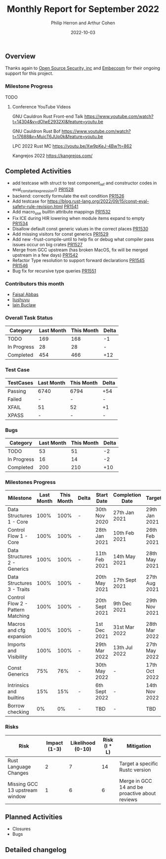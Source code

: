 #+title:  Monthly Report for September 2022
#+author: Philip Herron and Arthur Cohen
#+date:   2022-10-03

** Overview

Thanks again to [[https://opensrcsec.com/][Open Source Security, inc]] and [[https://www.embecosm.com/][Embecosm]] for their ongoing support for this project.

*** Milestone Progress

TODO

**** Conference YouTube Videos

GNU Cauldron Rust Front-end Talk
https://www.youtube.com/watch?t=14304&v=dOIwE2932XI&feature=youtu.be

GNU Cauldron Rust Bof
https://www.youtube.com/watch?t=17688&v=MuicT6JUp0k&feature=youtu.be

LPC 2022 Rust MC
https://youtu.be/Xw9pKeJ-4Bw?t=862

Kangrejos 2022
https://kangrejos.com/

** Completed Activities

- add testcase with struct to test component_ref and constructor codes in eval_constant_expression() [[https://github.com/rust-gcc/gccrs/pull/1528][PR1528]]
- backend: correctly formulate the exit condition [[https://github.com/rust-gcc/gccrs/pull/1526][PR1526]]
- Add testcase for https://blog.rust-lang.org/2022/09/15/const-eval-safety-rule-revision.html [[https://github.com/Rust-GCC/gccrs/pull/1541][PR1541]]
- Add macro_use builtin attribute mappings [[https://github.com/Rust-GCC/gccrs/pull/1532][PR1532]]
- Fix ICE during HIR lowering when module items expand to empty [[https://github.com/Rust-GCC/gccrs/pull/1534][PR1534]]
- Disallow default const generic values in the correct places [[https://github.com/Rust-GCC/gccrs/pull/1530][PR1530]]
- Add missing visitors for const generics [[https://github.com/Rust-GCC/gccrs/pull/1529][PR1529]]
- Add new -frust-compile-until to help fix or debug what compiler pass issues occur on big crates [[https://github.com/Rust-GCC/gccrs/pull/1527][PR1527]]
- Merge from GCC upstream (has broken MacOS, fix will be merged upstream in a few days) [[https://github.com/Rust-GCC/gccrs/pull/1542][PR1542]]
- Refactor Type resolution to support forward declarations [[https://github.com/Rust-GCC/gccrs/pull/1545][PR1545]] [[https://github.com/Rust-GCC/gccrs/pull/1546][PR1546]]
- Bug fix for recursive type queries [[https://github.com/Rust-GCC/gccrs/pull/1551][PR1551]]

*** Contributors this month

- [[https://github.com/abbasfaisal][Faisal Abbas]]
- [[https://github.com/liushuyu][liushuyu]]
- [[https://github.com/ibuclaw][Iain Buclaw]]

*** Overall Task Status

| Category    | Last Month | This Month | Delta |
|-------------+------------+------------+-------|
| TODO        |        169 |        168 |    -1 |
| In Progress |         28 |         28 |     - |
| Completed   |        454 |        466 |   +12 |

*** Test Case

| TestCases | Last Month | This Month | Delta |
|-----------+------------+------------+-------|
| Passing   | 6740       | 6794       | +54   |
| Failed    | -          | -          | -     |
| XFAIL     | 51         | 52         | +1    |
| XPASS     | -          | -          | -     |

*** Bugs

| Category    | Last Month | This Month | Delta |
|-------------+------------+------------+-------|
| TODO        |         53 |         51 |    -2 |
| In Progress |         16 |         14 |    -2 |
| Completed   |        200 |        210 |   +10 |

*** Milestones Progress

| Milestone                         | Last Month | This Month | Delta | Start Date     | Completion Date | Target        |
|-----------------------------------+------------+------------+-------+----------------+-----------------+---------------|
| Data Structures 1 - Core          |       100% |       100% | -     | 30th Nov 2020  | 27th Jan 2021   | 29th Jan 2021 |
| Control Flow 1 - Core             |       100% |       100% | -     | 28th Jan 2021  | 10th Feb 2021   | 26th Feb 2021 |
| Data Structures 2 - Generics      |       100% |       100% | -     | 11th Feb 2021  | 14th May 2021   | 28th May 2021 |
| Data Structures 3 - Traits        |       100% |       100% | -     | 20th May 2021  | 17th Sept 2021  | 27th Aug 2021 |
| Control Flow 2 - Pattern Matching |       100% |       100% | -     | 20th Sept 2021 | 9th Dec 2021    | 29th Nov 2021 |
| Macros and cfg expansion          |       100% |       100% | -     | 1st Dec 2021   | 31st Mar 2022   | 28th Mar 2022 |
| Imports and Visibility            |       100% |       100% | -     | 29th Mar 2022  | 13th Jul 2022   | 27th May 2022 |
| Const Generics                    |        75% |        76% | -     | 30th May 2022  | -               | 17th Oct 2022 |
| Intrinsics and builtins           |        15% |        15% | -     | 6th Sept 2022  | -               | 14th Nov 2022 |
| Borrow checking                   |         0% |         0% | -     | TBD            | -               | TBD           |

*** Risks

| Risk                           | Impact (1-3) | Likelihood (0-10) | Risk (I * L) | Mitigation                                     |
|--------------------------------+--------------+-------------------+--------------+------------------------------------------------|
| Rust Language Changes          |            2 |                 7 |           14 | Target a specific Rustc version                |
| Missing GCC 13 upstream window |            1 |                 6 |            6 | Merge in GCC 14 and be proactive about reviews |

** Planned Activities

- Closures
- Bugs
 
** Detailed changelog


